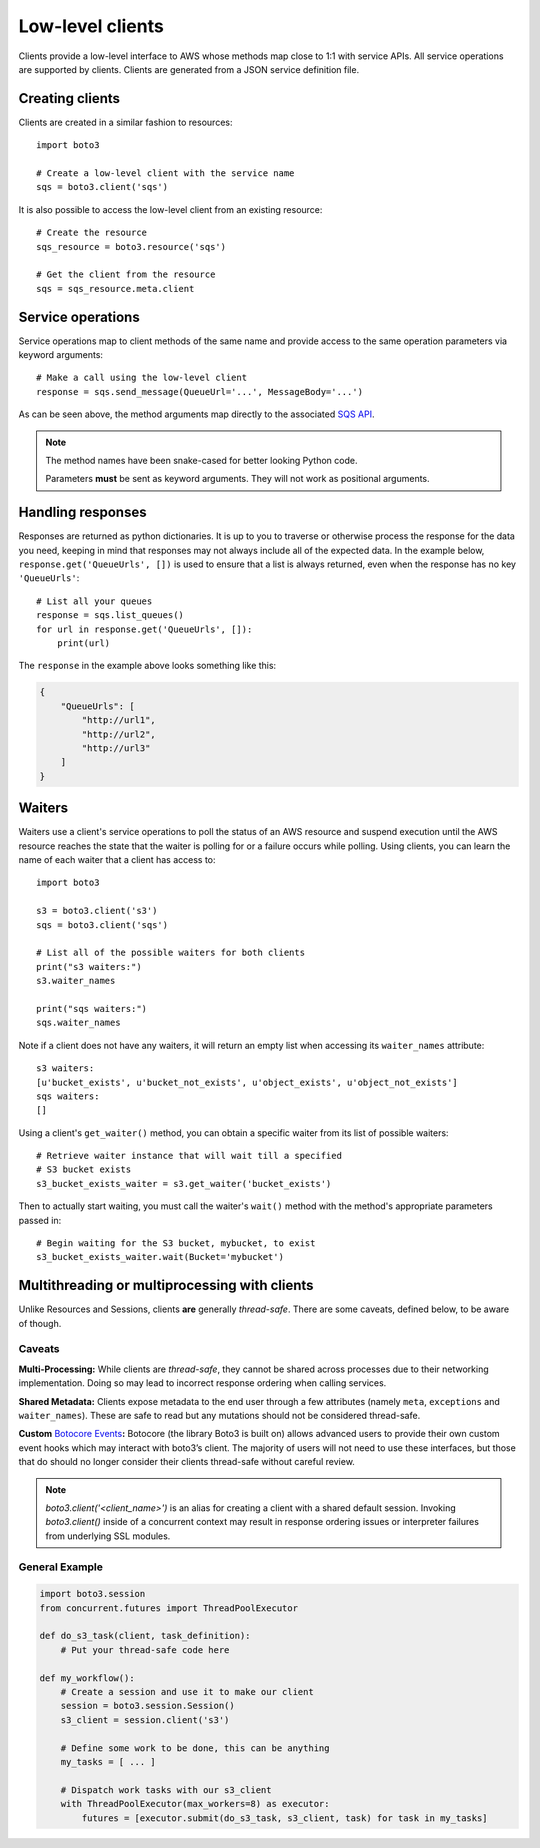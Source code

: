 .. _guide_clients:

Low-level clients
=================
Clients provide a low-level interface to AWS whose methods map close to 1:1
with service APIs. All service operations are supported by clients. Clients
are generated from a JSON service definition file.

Creating clients
----------------
Clients are created in a similar fashion to resources::

    import boto3

    # Create a low-level client with the service name
    sqs = boto3.client('sqs')

It is also possible to access the low-level client from an existing
resource::

    # Create the resource
    sqs_resource = boto3.resource('sqs')

    # Get the client from the resource
    sqs = sqs_resource.meta.client

Service operations
------------------
Service operations map to client methods of the same name and provide
access to the same operation parameters via keyword arguments::

    # Make a call using the low-level client
    response = sqs.send_message(QueueUrl='...', MessageBody='...')

As can be seen above, the method arguments map directly to the associated
`SQS API <http://docs.aws.amazon.com/AWSSimpleQueueService/latest/APIReference/API_SendMessage.html>`_.

.. note::

   The method names have been snake-cased for better looking Python code.

   Parameters **must** be sent as keyword arguments. They will not work
   as positional arguments.

Handling responses
------------------
Responses are returned as python dictionaries. It is up to you to traverse
or otherwise process the response for the data you need, keeping in mind
that responses may not always include all of the expected data. In the
example below, ``response.get('QueueUrls', [])`` is used to ensure that a
list is always returned, even when the response has no key ``'QueueUrls'``::

    # List all your queues
    response = sqs.list_queues()
    for url in response.get('QueueUrls', []):
        print(url)

The ``response`` in the example above looks something like this:

.. code-block:: json

   {
       "QueueUrls": [
           "http://url1",
           "http://url2",
           "http://url3"
       ]
   }

Waiters
-------
Waiters use a client's service operations to poll the status of an AWS resource
and suspend execution until the AWS resource reaches the state that the
waiter is polling for or a failure occurs while polling.
Using clients, you can learn the name of each waiter that a client has access
to::

    import boto3

    s3 = boto3.client('s3')
    sqs = boto3.client('sqs')

    # List all of the possible waiters for both clients
    print("s3 waiters:")
    s3.waiter_names

    print("sqs waiters:")
    sqs.waiter_names

Note if a client does not have any waiters, it will return an empty list when
accessing its ``waiter_names`` attribute::

    s3 waiters:
    [u'bucket_exists', u'bucket_not_exists', u'object_exists', u'object_not_exists']
    sqs waiters:
    []

Using a client's ``get_waiter()`` method, you can obtain a specific waiter
from its list of possible waiters::

    # Retrieve waiter instance that will wait till a specified
    # S3 bucket exists
    s3_bucket_exists_waiter = s3.get_waiter('bucket_exists')

Then to actually start waiting, you must call the waiter's ``wait()`` method
with the method's appropriate parameters passed in::

    # Begin waiting for the S3 bucket, mybucket, to exist
    s3_bucket_exists_waiter.wait(Bucket='mybucket')

Multithreading or multiprocessing with clients
----------------------------------------------

Unlike Resources and Sessions, clients **are** generally *thread-safe*.
There are some caveats, defined below, to be aware of though.

Caveats
~~~~~~~

**Multi-Processing:** While clients are *thread-safe*, they cannot be
shared across processes due to their networking implementation. Doing so
may lead to incorrect response ordering when calling services.

**Shared Metadata:** Clients expose metadata to the end user through a
few attributes (namely ``meta``, ``exceptions`` and ``waiter_names``).
These are safe to read but any mutations should not be considered
thread-safe.

**Custom** \ `Botocore Events`_\ **:** Botocore (the library Boto3 is
built on) allows advanced users to provide their own custom event hooks
which may interact with boto3’s client. The majority of users will not
need to use these interfaces, but those that do should no longer
consider their clients thread-safe without careful review.

.. note::
    `boto3.client('<client_name>')` is an alias for creating a client with a
    shared default session. Invoking `boto3.client()` inside of a concurrent
    context may result in response ordering issues or interpreter failures
    from underlying SSL modules.

General Example
~~~~~~~~~~~~~~~

.. code:: python

    import boto3.session
    from concurrent.futures import ThreadPoolExecutor

    def do_s3_task(client, task_definition):
        # Put your thread-safe code here

    def my_workflow():
        # Create a session and use it to make our client
        session = boto3.session.Session()
        s3_client = session.client('s3')

        # Define some work to be done, this can be anything
        my_tasks = [ ... ]

        # Dispatch work tasks with our s3_client
        with ThreadPoolExecutor(max_workers=8) as executor:
            futures = [executor.submit(do_s3_task, s3_client, task) for task in my_tasks]

.. _Botocore Events: https://botocore.amazonaws.com/v1/documentation/api/latest/topics/events.html
